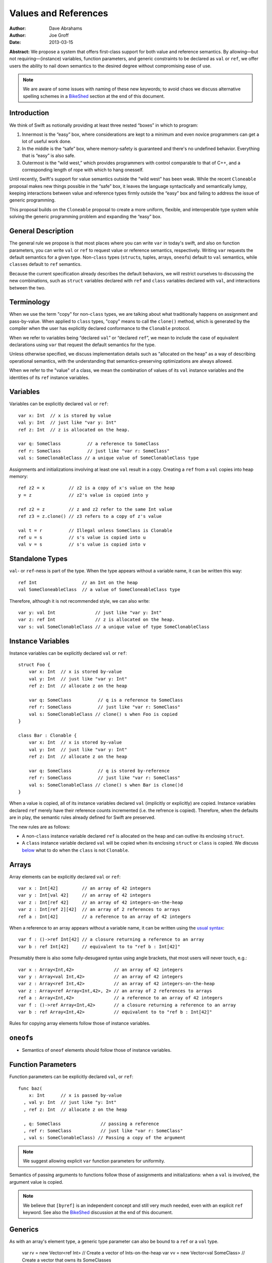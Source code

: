 .. _valref:

=======================
 Values and References
=======================

:Author: Dave Abrahams
:Author: Joe Groff
:Date: 2013-03-15

**Abstract:** We propose a system that offers first-class support for
both value and reference semantics.  By allowing—but not
requiring—(instance) variables, function parameters, and generic
constraints to be declared as ``val`` or ``ref``, we offer users the
ability to nail down semantics to the desired degree without
compromising ease of use.

.. Note::

   We are aware of some issues with naming of these new keywords; to
   avoid chaos we discuss alternative spelling schemes in a BikeShed_
   section at the end of this document.

Introduction
============

We think of Swift as notionally providing at least three nested
“boxes” in which to program:

1. Innermost is the “easy” box, where considerations are kept to a
   minimum and even novice programmers can get a lot of useful work
   done.

2. In the middle is the “safe” box, where memory-safety is guaranteed
   and there's no undefined behavior.  Everything that is “easy” is
   also safe.

3. Outermost is the “wild west,” which provides programmers with
   control comparable to that of C++, and a corresponding length of
   rope with which to hang onesself.

Until recently, Swift's support for value semantics outside the “wild
west” has been weak.  While the recent ``Cloneable`` proposal makes
new things possible in the “safe” box, it leaves the language
syntactically and semantically lumpy, keeping interactions between
value and reference types firmly outside the “easy” box and failing to
address the issue of generic programming.

This proposal builds on the ``Cloneable`` proposal to create a more
uniform, flexible, and interoperable type system while solving the
generic programming problem and expanding the “easy” box.


General Description
===================

The general rule we propose is that most places where you can write
``var`` in today's swift, and also on function parameters, you can
write ``val`` or ``ref`` to request value or reference semantics,
respectively.  Writing ``var`` requests the default semantics for a
given type.  Non-``class`` types (``struct``\ s, tuples, arrays,
``oneof``\ s) default to ``val`` semantics, while ``class``\ es
default to ``ref`` semantics.  

Because the current specification already describes the default
behaviors, we will restrict ourselves to discussing the new
combinations, such as ``struct`` variables declared with ``ref`` and
``class`` variables declared with ``val``, and interactions between
the two.

Terminology
===========

When we use the term "copy" for non-``class`` types, we are talking
about what traditionally happens on assignment and pass-by-value.
When applied to ``class`` types, "copy" means to call the ``clone()``
method, which is generated by the compiler when the user has
explicitly declared conformance to the ``Clonable`` protocol.

When we refer to variables being “declared ``val``” or “declared
``ref``”, we mean to include the case of equivalent declarations using
``var`` that request the default semantics for the type.

Unless otherwise specified, we discuss implementation details such as
"allocated on the heap" as a way of describing operational semantics,
with the understanding that semantics-preserving optimizations are
always allowed.

When we refer to the "value" of a class, we mean the combination of
values of its ``val`` instance variables and the identities of its
``ref`` instance variables.

Variables
=========

Variables can be explicitly declared ``val`` or ``ref``::

    var x: Int  // x is stored by value
    val y: Int  // just like "var y: Int"
    ref z: Int  // z is allocated on the heap.

    var q: SomeClass          // a reference to SomeClass
    ref r: SomeClass          // just like "var r: SomeClass"
    val s: SomeClonableClass // a unique value of SomeClonableClass type

Assignments and initializations involving at least one ``val`` result
in a copy.  Creating a ``ref`` from a ``val`` copies into heap memory::

    ref z2 = x         // z2 is a copy of x's value on the heap
    y = z              // z2's value is copied into y

    ref z2 = z         // z and z2 refer to the same Int value
    ref z3 = z.clone() // z3 refers to a copy of z's value

    val t = r          // Illegal unless SomeClass is Clonable
    ref u = s          // s's value is copied into u
    val v = s          // s's value is copied into v

Standalone Types
================

``val``\ - or ``ref``\ -ness is part of the type.  When the type
appears without a variable name, it can be written this way::

   ref Int                 // an Int on the heap
   val SomeCloneableClass  // a value of SomeCloneableClass type

Therefore, although it is not recommended style, we can also write::

    var y: val Int               // just like "var y: Int"
    var z: ref Int               // z is allocated on the heap.
    var s: val SomeClonableClass // a unique value of type SomeClonableClass

Instance Variables
==================

Instance variables can be explicitly declared ``val`` or ``ref``::

  struct Foo {
      var x: Int  // x is stored by-value
      val y: Int  // just like "var y: Int"
      ref z: Int  // allocate z on the heap

      var q: SomeClass          // q is a reference to SomeClass
      ref r: SomeClass          // just like "var r: SomeClass"
      val s: SomeClonableClass // clone() s when Foo is copied
  }

  class Bar : Clonable {
      var x: Int  // x is stored by-value
      val y: Int  // just like "var y: Int"
      ref z: Int  // allocate z on the heap

      var q: SomeClass          // q is stored by-reference
      ref r: SomeClass          // just like "var r: SomeClass"
      val s: SomeClonableClass // clone() s when Bar is clone()d
  }

When a value is copied, all of its instance variables declared ``val``
(implicitly or explicitly) are copied.  Instance variables declared
``ref`` merely have their reference counts incremented (i.e. the
refrence is copied).  Therefore, when the defaults are in play, the
semantic rules already defined for Swift are preserved.

The new rules are as follows:

* A non-``class`` instance variable declared ``ref`` is allocated on
  the heap and can outlive its enclosing ``struct``.

* A ``class`` instance variable declared ``val`` will be copied when
  its enclosing ``struct`` or ``class`` is copied.  We discuss below__
  what to do when the ``class`` is not ``Clonable``.

Arrays
======

Array elements can be explicitly declared ``val`` or ``ref``::

  var x : Int[42]         // an array of 42 integers
  var y : Int[val 42]     // an array of 42 integers
  var z : Int[ref 42]     // an array of 42 integers-on-the-heap
  var z : Int[ref 2][42]  // an array of 2 references to arrays
  ref a : Int[42]         // a reference to an array of 42 integers

When a reference to an array appears without a variable name, it can
be written using the `usual syntax`__::

  var f : ()->ref Int[42] // a closure returning a reference to an array
  var b : ref Int[42]     // equivalent to to "ref b : Int[42]"

__ `standalone types`_

Presumably there is also some fully-desugared syntax using angle
brackets, that most users will never touch, e.g.::

  var x : Array<Int,42>               // an array of 42 integers
  var y : Array<val Int,42>           // an array of 42 integers
  var z : Array<ref Int,42>           // an array of 42 integers-on-the-heap
  var z : Array<ref Array<Int,42>, 2> // an array of 2 references to arrays
  ref a : Array<Int,42>               // a reference to an array of 42 integers
  var f : ()->ref Array<Int,42>       // a closure returning a reference to an array
  var b : ref Array<Int,42>           // equivalent to to "ref b : Int[42]"

Rules for copying array elements follow those of instance variables.

``oneof``\ s
============

* Semantics of ``oneof`` elements should follow those of instance
  variables.

__ non-copyable_

Function Parameters
===================

Function parameters can be explicitly declared ``val``, or ``ref``::

  func baz(
      x: Int      // x is passed by-value
    , val y: Int  // just like "y: Int"
    , ref z: Int  // allocate z on the heap

    , q: SomeClass               // passing a reference
    , ref r: SomeClass           // just like "var r: SomeClass"
    , val s: SomeClonableClass) // Passing a copy of the argument

.. Note:: We suggest allowing explicit ``var`` function parameters for
          uniformity.

Semantics of passing arguments to functions follow those of
assignments and initializations: when a ``val`` is involved, the
argument value is copied.

.. Note::

  We believe that ``[byref]`` is an independent concept and still very
  much needed, even with an explicit ``ref`` keyword.  See also the
  BikeShed_ discussion at the end of this document.

Generics
========

As with an array's element type, a generic type parameter can also be bound to
a ``ref`` or a ``val`` type.

   var rv = new Vector<ref Int>       // Create a vector of Ints-on-the-heap
   var vv = new Vector<val SomeClass> // Create a vector that owns its SomeClasses

The rules for declarations in terms of ``ref`` or ``val`` types are that
an explicit ``val`` or ``ref`` overrides any ``val``- or ``ref``-ness of the
type parameter, as follows::

   ref x : T // always declares a ref
   val x : T // always declares a val
   var x : T // declares a val iff T is a val

``ref`` and ``val`` can be specified as protocol constraints for type
parameters::

  // Fill an array with independent copies of x
  func fill<T:val>(array:T[], x:T) {
    for i in 0..array.length {
      array[i] = x
    }
  }

Protocols similarly can inherit from ``val`` or ``ref`` constraints, to require
conforming types to have the specified semantics::

  protocol Disposable : ref {
    func dispose()
  }

The ability to explicitly declare ``val`` and ``ref`` allow us to
smooth out behavioral differences between value and reference types
where they could affect the correctness of algorithms.  The continued
existence of ``var`` allows value-agnostic generic algorithms, such as
``swap``, to go on working as before.

.. _non-copyable:

Non-Copyability
===============

A non-``Clonable`` ``class`` is not copyable.  That leaves us with
several options:

1. Make it illegal to declare a non-copyable ``val``
2. Make non-copyable ``val``\ s legal, but not copyable, thus
   infecting their enclosing object with non-copyability.
3. Like #2, but also formalize move semantics.  All ``val``\ s,
   including non-copyable ones, would be explicitly movable.  Generic
   ``var`` parameters would probably be treated as movable but
   non-copyable.

We favor taking all three steps, but it's useful to know that there
are valid stopping points along the way.

Objective-C Interoperability
============================

Clonable Objective-C classes
-----------------------------

In Cocoa, a notion similar to cloneability is captured in the ``NSCopying`` and
``NSMutableCopying`` protocols, and a notion similar to ``val`` instance
variables is captured by the behavior of ``(copy)`` properties. However, there
are some behavioral and semantic differences that need to be taken into account:

* ``NSCopying`` and ``NSMutableCopying`` are entangled with Foundation's
  idiosyncratic management of container mutability.
  ``-[NSMutableThing copy]`` produces a freshly copied immutable ``NSThing``,
  whereas ``-[NSThing copy]`` returns the same object back if the receiver is
  already immutable. ``-[NSMutableThing mutableCopy]`` and
  ``-[NSThing mutableCopy]`` both return a freshly copied ``NSMutableThing``.
* ``(copy)`` properties only affect the behavior of the synthesized setter
  method for the property. The default property getter is unaffected, and since
  there is no implicit ``NSCopying`` or ``NSMutableCopying`` conformance in
  Objective-C, ``-[copy]``-ing the object may have behavior inconsistent with
  the declared behavior of its properties.

* Ask Jordan about other semantic pitfalls.

* Design how to map well-behaved Cocoa copying to Swift cloning and vice-versa.

Objective-C protocols
---------------------

In Objective-C, only classes can conform to protocols, and the ``This`` type
is thus presumed to have references semantics. Swift protocols
imported from Objective-C or declared as ``[objc]`` thus must inherit ``ref``
as a protocol constraint.

Why This Design Improves Swift
==============================

Choose semantics at the point of use.  You might *want* a reference to
a struct, tuple, etc.  You might *want* some class type to be a
component of the value of some value type.  The designer of the type
doesn't know whether you want to use it via a reference; she can only
guess.

Why This Design Beats Rust/C++/etc.
===================================

* We retain the "easy box".

* Types meant to be reference types with inheritance aren't Clonable
  by default.

* By retaining the class vs. struct distinction, we give type authors the
  ability to provide a default semantics for their types and avoid confronting
  their users with a constant ``T*`` vs. ``T`` choice like C/C++.

``structs`` Really Should Have Value Semantics
==============================================

It is *possible* to build a struct with reference semantics. For
example, ::

  struct XPair
  {
     constructor(f : X, s : X) {
         first = f
         second = s
     }
     ref first : X
     ref second : X
  }

However, the results can be surprising::

  val a = XPair(y1, y2)  // I want an independent value, please
  val b = a              // and a copy of that value
  a.first.mutate()       // changes b.first

If ``XPair`` had been declared a class, ::

  val a = XPair(y1, y2)  // I want an independent value, please

would only compile if ``XPair`` is also ``Cloneable``, thereby
protecting the user's intention to create an independent value

Getting the ``ref`` out of a ``class`` instance declared ``val``
================================================================

A ``class`` instance is always accessed through a reference, but when
an instance is declared ``val``, that reference is effectively hidden
behind the ``val`` wrapper.  However, because ``this`` is passed to
``class`` methods as a reference, we can unwrap the underlying ``ref``
as follows::

  val x : SomeClass

  extension SomeClass {
    func get_ref() { return this }
  }

  ref y : x.get_ref()
  y.mutate()          // mutates x

Teachability
============

By expanding the type system we have added complexity to the language.
To what degree will these changes make Swift harder to learn?

We believe the costs can be mitigated by teaching plain ``var``
programming first.  The need to confront ``val`` and ``ref`` can be
postponed until the point where students must see them in the
interfaces of library functions.  All the same standard library
interfaces that could be expressed before the introduction of ``val``
and ``ref`` can still be expressed without them, so this discovery can
happen arbitrarily late in the game.  However, it's important to
realize that having ``val`` and ``ref`` available will probably change
the optimal way to express the standard library APIs, and choosing
where to use the new capabilities may be an interesting balancing act.

(Im)Mutability
==============

We have looked, but so far, we don't think this proposal closes (or,
for that matter, opens) the door to anything fundamentally new with
respect to declared (im)mutability.  The issues that arise with
explicit ``val`` and ``ref`` also arise without them.

Bikeshed
========

There are a number of naming issues we might want to discuss.  For
example:

* ``var`` is only one character different from ``val``.  Is that too
  confusable?  Syntax highlighting can help, but it might not be enough.

  * What about ``let`` as a replacement for ``var``?  
    There's always the dreaded ``auto``.

  * Should we drop ``let``\ /``var``\ /``auto`` for ivars, because it
    “just feels wrong” there?

* ``ref`` is spelled like ``[byref]``, but they mean very different things

  * We don't think they can be collapsed into one keyword: ``ref``
    requires shared ownership and is escapable and aliasable, unlike
    ``[byref]``.

  * Should we spell ``[byref]`` differently?  I think at a high level
    it means something like “``[rebind]`` the name to a new value.”

* Do we want to consider replacing ``struct`` and/or ``class`` with
  new names such as ``valtype`` and ``reftype``?  We don't love those
  particular suggestions.  One argument in favor of a change:
  ``struct`` comes with a strong connotation of weakness or
  second-class-ness for some people.
